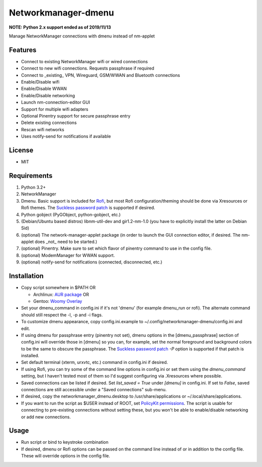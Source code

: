 Networkmanager-dmenu
====================

**NOTE: Python 2.x support ended as of 2019/11/13**

Manage NetworkManager connections with dmenu instead of nm-applet

Features
--------

- Connect to existing NetworkManager wifi or wired connections
- Connect to new wifi connections. Requests passphrase if required
- Connect to _existing_ VPN, Wireguard, GSM/WWAN and Bluetooth connections
- Enable/Disable wifi
- Enable/Disable WWAN
- Enable/Disable networking
- Launch nm-connection-editor GUI
- Support for multiple wifi adapters
- Optional Pinentry support for secure passphrase entry
- Delete existing connections
- Rescan wifi networks
- Uses notify-send for notifications if available

License
-------

- MIT

Requirements
------------

1. Python 3.2+
2. NetworkManager
3. Dmenu. Basic support is included for Rofi_, but most Rofi
   configuration/theming should be done via Xresources or Rofi themes. The
   `Suckless password patch`_ is supported if desired.
4. Python gobject (PyGObject, python-gobject, etc.)
5. (Debian/Ubuntu based distros) libnm-util-dev and gir1.2-nm-1.0 (you have to
   explicitly install the latter on Debian Sid)
6. (optional) The network-manager-applet package (in order to launch the GUI
   connection editor, if desired. The nm-applet does _not_ need to be started.)
7. (optional) Pinentry. Make sure to set which flavor of pinentry command to use
   in the config file.
8. (optional) ModemManager for WWAN support.
9. (optional) notify-send for notifications (connected, disconnected, etc.)

Installation
------------

- Copy script somewhere in $PATH OR

  - Archlinux: `AUR package`_ OR
  - Gentoo: `Woomy Overlay`_

- Set your dmenu_command in config.ini if it's not 'dmenu' (for example
  dmenu_run or rofi). The alternate command should still respect the -l, -p and
  -i flags.
- To customize dmenu appearance, copy config.ini.example to
  ~/.config/networkmanager-dmenu/config.ini and edit.
- If using dmenu for passphrase entry (pinentry not set), dmenu options in the
  [dmenu_passphrase] section of config.ini will override those in [dmenu] so you
  can, for example, set the normal foreground and background colors to be the
  same to obscure the passphrase. The `Suckless password patch`_ `-P` option is
  supported if that patch is installed.
- Set default terminal (xterm, urxvtc, etc.) command in config.ini if desired.
- If using Rofi, you can try some of the command line options in config.ini or
  set them using the `dmenu_command` setting, but I haven't tested most of them
  so I'd suggest configuring via .Xresources where possible. 
- Saved connections can be listed if desired. Set `list_saved = True` under
  `[dmenu]` in config.ini. If set to `False`, saved connections are still
  accessible under a "Saved connections" sub-menu.
- If desired, copy the networkmanager_dmenu.desktop to /usr/share/applications
  or ~/.local/share/applications.
- If you want to run the script as $USER instead of ROOT, set `PolicyKit
  permissions`_. The script is usable for connecting to pre-existing connections
  without setting these, but you won't be able to enable/disable networking or
  add new connections.

Usage
-----

- Run script or bind to keystroke combination
- If desired, dmenu or Rofi options can be passed on the command line instead of
  or in addition to the config file. These will override options in the config
  file.

.. _PolicyKit permissions: https://wiki.archlinux.org/index.php/NetworkManager#Set_up_PolicyKit_permissions
.. _AUR Package: https://aur.archlinux.org/packages/networkmanager-dmenu-git/
.. _Woomy Overlay: https://github.com/Woomy4680-exe/Woomy-overlay 
.. _Rofi: https://davedavenport.github.io/rofi/
.. _Suckless password patch: https://tools.suckless.org/dmenu/patches/password/
